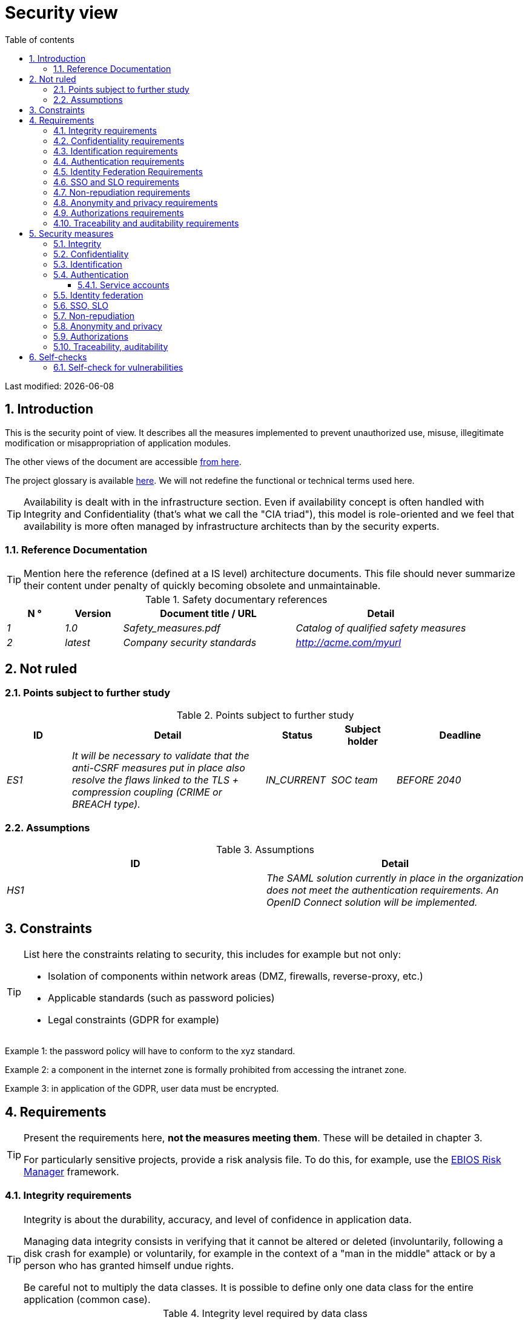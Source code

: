 = Security view
:sectnumlevels: 4
:toclevels: 4
:sectnums: 4
:toc: left
:icons: font
:toc-title: Table of contents

Last modified: {docdate}

== Introduction

This is the security point of view. It describes all the measures implemented to prevent unauthorized use, misuse, illegitimate modification or misappropriation of application modules.

The other views of the document are accessible link:./README.adoc[from here].

The project glossary is available link:glossary.adoc[here]. We will not redefine the functional or technical terms used here.

[TIP]
Availability is dealt with in the infrastructure section. Even if availability concept is often handled with Integrity and Confidentiality (that's what we call the "CIA triad"), this model is role-oriented and we feel that availability is more often managed by infrastructure architects than by the security experts.


=== Reference Documentation

[TIP]
====
Mention here the reference (defined at a IS level) architecture documents. This file should never summarize their content under penalty of quickly becoming obsolete and unmaintainable.
====

.Safety documentary references
[cols="1e,1e,3e,3e"]
|====
| N ° | Version | Document title / URL | Detail

| 1 | 1.0 | Safety_measures.pdf | Catalog of qualified safety measures
| 2 | latest | Company security standards | http://acme.com/myurl
|====

== Not ruled

=== Points subject to further study

.Points subject to further study
[cols="1e,3e,1e,1e,2e"]
|====
| ID | Detail | Status | Subject holder | Deadline

| ES1
| It will be necessary to validate that the anti-CSRF measures put in place also resolve the flaws linked to the TLS + compression coupling (CRIME or BREACH type).
| IN_CURRENT
| SOC team
| BEFORE 2040

|====

=== Assumptions

.Assumptions
[cols="e,e"]
|====
| ID | Detail

| HS1
| The SAML solution currently in place in the organization does not meet the authentication requirements. An OpenID Connect solution will be implemented.
|====

== Constraints

[TIP]
====
List here the constraints relating to security, this includes for example but not only:

* Isolation of components within network areas (DMZ, firewalls, reverse-proxy, etc.)
* Applicable standards (such as password policies)
* Legal constraints (GDPR for example)

====
====
Example 1: the password policy will have to conform to the xyz standard.
====
====
Example 2: a component in the internet zone is formally prohibited from accessing the intranet zone.
====
====
Example 3: in application of the GDPR, user data must be encrypted.
====

== Requirements

[TIP]
====
Present the requirements here, *not the measures meeting them*. These will be detailed in chapter 3.

For particularly sensitive projects, provide a risk analysis file. To do this, for example, use the https://www.ssi.gouv.fr/guide/la-methode-ebios-risk-manager-le-guide/[EBIOS Risk Manager] framework.
====

[[integrity-requirements]]
=== Integrity requirements

[TIP]
====
Integrity is about the durability, accuracy, and level of confidence in application data.

Managing data integrity consists in verifying that it cannot be altered or deleted (involuntarily, following a disk crash for example) or voluntarily, for example in the context of a "man in the middle" attack or by a person who has granted himself undue rights.

Be careful not to multiply the data classes. It is possible to define only one data class for the entire application (common case).
====

.Integrity level required by data class
[cols = '2e, 1e, 1e, 1e, 1e']
|====
| Data class
| "Alterable" level ([small]#The data may be altered)#
| "Detectable" level ([small]#The data may be altered if the alteration is identified within a reasonable time)#
| "Controlled" level ([small]#The data may be altered, if the alteration is identified and the original data is recovered)#
| "Integral" level ([small]#The data must always be rigorously intact)#

| Business database data
|
|
|
| X

| Archived data
|
| X
|
|

| Calculated data company stats
|
|
| X
|

| Big Data datalake before consolidation
| X
|
|
|

| Application sources
|
|
|
| X

| Tax notice in PDF
|
|
|
| X
|====

[[confidentiality-requirements]]
=== Confidentiality requirements

[TIP]
====
[quote]
Confidentiality is ensuring that information is accessible only to those whose access is authorized (ISO 27018 standard).

Be careful not to multiply the data classes. It is possible to define only one data class for the entire application (common case).
====

.Level of confidentiality required by data class
[cols="e,e,e,e,e"]
|====
| Data class | “Public” level ([small]#Anyone can access the data)#
| Limited Level "([small]#Data is only accessible to authorized persons)#
| "Reserved" level ([small]#Data can only be accessed by authorized internal staff)#
| Level "Private "([small]#The data is visible only to the interested party)#

| Editorial content
| X
|
|
|

| Website Account Profile
|
| X
|
|

| Account history
|
|
| X
|

| Technical logs of user activities
|
|
| X
|

| HR data of the "social assistance to employees"
|
|
|
| X
|====

[[identification-requirements]]
=== Identification requirements

[TIP]
====
Identification is the set of measures used to differentiate one user from another (but without verifying that he is who he claims to be).
====

====
Example 1: a user can only have one username and a username cannot be shared by multiple users. The personal e-mail address is therefore a good identifier.
====
====
Example 2: the identity of an Internet user will be checked before any API call.
====
====
Example 3: an ID cannot be deleted, cannot be modified and cannot be reused.
====

[[authentication-requirements]]
=== Authentication requirements

[TIP]
====
Authentication makes it possible to verify the consistency between the identity of a user and a natural person connecting.

Note that automatic non-human interactions (such as batches calling an API) can also be identified and authenticated (batch which uses an access-token to call a service for example).

Authentication can be one or more factors (in the latter case, we speak of strong authentication). These factors can be:

* Something that we *know* (typically a password).
* Something that *is* (biometrics).
* Something we *own* (token, unique password generator, ID document ...).

Remember to describe the authentication system once registered but also during registration (i.e., the initial authentication).

A possible delegation of authentication relies on identity federation technology to authenticate the user.

It is possible to add authentication factors specific to your organization to the table below as needed.
====

It is possible to require several occurrences of the same factor, use as many crosses:

.Authentication requirement per use case
[cols="e,e,e,e,e,e,e,e"]
|====
| Authentication case
| Password respecting the P password policy
| Known ssh public key
| OTP by Token
| Biometrics
| Knowledge of business data
| Activation email
| Delegation of authentication

| User already registered
| X ||||||

| Create an account
||||| XX | X |

| Change password
| X ||||| X |

| Access to logs
|| X |||||

| Adding a transfer beneficiary
| X || X ||||

| Mobile application Y
||||||| X
|====

[[identity-federation-requirements]]
=== Identity Federation Requirements

[TIP]
====
Identity federation is the use of the same identity managed by an identity provider (IdP) from several different entities.

For example see the “Connect with[Google | Twitter | ...]” OpenId Connect technology. Unlike SSO, identity federation does not provide automatic login to an application such as SSO but simply allows you to reuse the same credentials (login/password).
====

====
Example: Identification and authentication will be outsourced to the Auth0 identity provider to simplify security management and reduce development and operating costs.
====

[[sso-requirements]]
=== SSO and SLO requirements

[TIP]
====
Describe the needs in terms of Single Sign On and Single Log Out.

Here we mean SSO in its fullest sense: automatic authentication to an application of a user already authenticated from another application in the same trusted domain.

Please note that setting up SSO can be complex, especially if the infrastructure (ID provider, etc.) does not yet exist and often requires adaptation of applications.

The SSO can be requested by the end-users but this requirement must be justified. An infrequently used peripheral application or tool usually does not need SSO (a simple centralized authentication within an LDAP directory is often sufficient).

Also, be careful to assess the impact that weak authentication (bad password for example) would have on the security of the entire IS.
====
====
Example 1: No SSO is required since all application GUIs are exposed within a JSR352 portal which already manages authentication.
====
====
Example 2: no need for SSO or SLO is identified
====
====
Example 3: this Web application must provide single authentication shared with that of other intranet applications. Once authenticated on one of the applications, the agent must not have to reconnect (until his session expires). Likewise, a disconnection from one of the applications must ensure the disconnection of all intranet applications.
====

[[non-repudiation-requirements]]
=== Non-repudiation requirements

[TIP]
====
List here the business actions with a non-repudiation requirement, i.e. a measure making it impossible to deny a contract by proving the identity of the two parties and the integrity of the document by digital signature.
====

.Non-repudiation needs
[cols="e,e,e"]
|===
| Signed data | Origin of the client certificate | Origin of the server certificate

| Income tax declaration (X, Y and Z data)
| Tax administration PKI
| Verisign
|===

[[privacy-requirements]]
=== Anonymity and privacy requirements

[TIP]
List the constraints of anonymity and legal privacy.

====
Example 1: No data consolidation should be possible between data in the PERSON domain and in the HEALTH domain.
====
====
Example 2: For the sake of confidentiality in the event of a computer intrusion, some personal data will be redacted before replication to the public area: cholesterol level and weight.
====
====
Example 3: No racial, political, union, religious or sexual orientation data can be stored in any form whatsoever in the IS.
====
====
Example 4: The OpenData data from the “housing” domain will only contain consolidated data at the common level, not more precise.
====
====
Example 5: In application of the European "telecom package" directive, a banner must inform the user of the presence of cookies.
====
====
Example 6: Pursuant to the GDPR, explicit consent from users to store their personal health data will be offered.
====

[[authorization-requirements]]
=== Authorizations requirements

[TIP]
====
Authorization (or authorization) allows you to give access to an application function (or "privilege" or "permission") to a user or a group of users.

Examples of functions: 'make an inter-bank transfer', 'view your account history', 'delete a user'

Be careful not to multiply the number of functions and roles to avoid a combinatorial explosion and associated management costs.

To simplify the management of authorizations by factorization, one can:

* Group users into groups (like `G_chief`).
* Associate a list of functions with a role (such as `R_administrator`,` R_banker_level_1`, `R_president`) that can be assigned to a person or to a group.

Example of a classic authorization management model:

image::diagrams/roles.svg[Classic role management]

Remember to specify the possible pseudos-users and their roles like:

* `@anonymous`: non-authenticated people
* `@connected`: authenticated people

Specify whether the application should use authorization delegation (OAuth2 type) and if so, is the application an authorization provider or consumer? What authorizations are concerned?
====

====
Example 1: people who are not logged in will have access to all read-only privileges
====
====
Example 2: the application will rely on a matrix authorization management of the type[roles] ->[groups or users] as described below. The details of the authorizations will be given in the specifications.
====

====
Example role matrix
[cols="e,e,e,e"]
|===
| _Group or user_ | _Role_ `deletion` | _Role_` administration` | _Role `_ basic data consultation`

| Group `g_users`
|
|
| X

| `@anonymous` group
|
|
|

| `G_admin` group
| X
| X
| X

| User `xyz`
| X
|
| X
|===

====

[[traceability-requirements]]
=== Traceability and auditability requirements

[TIP]
====
List here the trace requirements for detecting, for example:

* Misuse of Back Office applications by employees
* Computer intrusions
* Data modifications

The traces are nominative and complete data to allow the audit. They are therefore themselves sensitive and often require a good level of confidentiality.

Differentiate:

* Application traces (assessment of a complete management act such as `` Agent X consulted Ms. Y's file ') in a database;
* ... and the application traces (logs) as in a log file: `[INFO] 2016/12/23 11:14[Agent X] Call of the consult service` which are of technical level and mush more volatile.

For the most sensitive data, it is possible to provide traceability at two levels (tracing the consultation of traces) to avoid abusive hierarchical traceability.

The traceability of the data of the repositories (base of people typically) requires a complete historization, which is in any case a good practice.

To do this, provide an MCD allowing a record to be added for each change in data with a modification date and an effective date.
====

====
Example 1: for module X, any business action (update or consultation) must be the subject of a application trace containing at least the agent, the date and in case of modification the old and the new value.
====
====
Example 2: Any intrusion into the IS must be detected (as far as possible).
====
====
Example 3: We need to be able to reconstruct the history of any patient's record at any date.
====

.Data to be kept for proof
[cols="e,e,e"]
|===
| Data | Objective | Retention period

| Full log (IP, GMT time, detail) of orders placed on the site
| Prove that the order has been placed
| 1 year

| Date and content of the confirmation email
| Prove that the confirmation email has been sent
| 2 years

| Insurance contract signed and scanned in PDF
| Prove that the contract has been signed
| 5 years

| Initial tax notice with digital signature
| Keep the amount and tax.
| 5 years
|===

== Security measures

=== Integrity

Measures meeting the <<integrity-requirements>> :

.Measures to ensure the required level of integrity
[cols="e,e,e"]
|===
| Data class | Required level | Measures

| Business database data
| No alteration
a|
* Use of PostgreSQL RDBMS with a SERIALIZABLE transactional isolation level
* Entities will be referenced only by technical IDs from PostgreSQL sequences

| Archived data
| Detected
| Generation of SHA-256 checksums of backups

| Calculated data D1
| Controlled
| Storage of a SHA1 checksum, restart of the calculation automatically by batch within 24 hours.

| Big Data datalake before consolidation
| Alterable
| No special measure, no backup

| Sources
| No alteration
| Using the Git SCM

| Tax notice PDF
| No alteration
| Digital signature by the private key of the data administration D of the notice in PKCS#7 (RSA, SHA256) format with time stamp. D=base64 (net amount + date + name). The resulting signature will be integrated a posteriori in hexadecimal format at the footer of the PDF
|===

=== Confidentiality

Measures meeting the <<confidentiality-requirements>>:

.Measures to ensure the requested level of confidentiality
[cols="e,e,e"]
|===
| Data class | Required level | Measures

| Editorial content
| Public
| None, content in HTTP and HTTPS, no authentication

| Website Account Profile
| Limited
| Access to this content requires successful authentication by login/password

| Account history
| Reserved
| Access to this content is reserved for authorized operators, only via PL/SQL queries from the database

| Logs of user activities
| Reserved
| Access to the log files is reserved for authorized operators (SSH access to machine M and Unix password)

| HR data social assistance to employees
| Private
| This data is encrypted in AES 256 in the form of a BLOB in the database, sent to the Web client via the REST Y service then decrypted in the browser in the Angular application (forge.js library) via an additional password of the user (not stored on the server side). +
So this is client-only encryption. Loss of password renders data unrecoverable. Data changed on the client is encrypted and saved back to the BLOB through the REST X service.
|===

[TIP]
====
Also consider the confidentiality of derived data:

* encryption of backups;
* encryption of client data for heavy applications. This can be hardware encryption in SED (Self Encryption Disk), software encryption at partition level (SafeGuard, dm-crypt) or file level (GnuPG, OpenSSL, TrueCrypt, etc.)
====

=== Identification

Measures meeting the <<identification-requirements>> :

_Example 1: The user ID of the application will be the uid attribute of the DNs `cn = XXX, ou = service1, dc = company, dc = com` in the central LDAP directory. A filter will also be applied on the membership of the group `ou = my application, dc = company, dc = com`._

_Example 2: To ensure that the IDs of deleted accounts are not reused, a history table will be added to the application and requested before any new account is created._

=== Authentication

Measures meeting the <<authentication-requirements>>:
[TIP]
====
For password authentication, describe how it is stored and verified. Also remember to describe the password change solutions.
====
====
Example 1: The authentication of registered Internet users will be done by login/password (respecting the company password policy)
====
====
Example 2: The authentication of Internet users upon registration will be done by entering the Internet user code appearing on the invoices + the value of the last invoice and then by activating the account via a link appearing in a verification email.
====
====
Example 3: when creating a new transfer beneficiary in the internet space, the user will have to provide a unique password from their OTP token in addition to being authenticated.
====
====
Example 4: Passwords will in no case be kept but stored in the form of bcrypt digest.
====

==== Service accounts

[TIP]
====
Service accounts should only be used for authentication to a technical component from a batch or an API.
====

.Service accounts
[cols = '1e,2e,2e']
|====
| Account | Resource requiring authentication | How credentials are stored?

| JDBC accounts (one account per database) | PG and SqlServer instances.
| Clear storage in the configuration of data sources. Valued from a vault.
|====


=== Identity federation

Measures meeting the <<identity-federation-requirements>>:

[TIP]
====
The most common solutions are currently: OpenId Connect (OIDC), SAML or Oauth 2.0 (pseudo-authentication only for the latter).

For Web applications, specify the browser constraints (activation of cookies in particular).
====

====
Example: The end-user website leverages Google https://developers.google.com/identity/protocols/oauth2/openid-connect[OIDC API] to handle authentication. 
====

=== SSO, SLO

Measures meeting the <<sso-requirements>>:
[TIP]
====
Detail the chosen technology and its integration. Some common solutions: Keycloak, Shibboleth, CAS, OpenAM. For Web applications, specify the browser constraints (activation of cookies in particular).
====
====
Example 1: The GUI X will integrate a CAS spring-security client for SSO. The Shibboleth server used will be YYY. Its authentication realm will be the AD Y directory.
====
====
Example 2: Like every business portal applications, GUI X will have to manage disconnection callbacks from the Shibboleth server following an SLO request.
====

=== Non-repudiation

Measures meeting the <<non-repudiation-requirements>>:

====
Example: The tax return will be signed by the user's client certificate (X509, RSA, SHA-256 certificate) which was provided to him by the X component according to the following architecture: <diagram>.
====

=== Anonymity and privacy

Measures meeting the <<privacy-requirements>>:

====
Example 1: an internal audit will be carried out once a year on the content of the database data and the extractions intended for partners.
====
====
Example 2: data destined for the public zone will be partially exported via a `COPY (SELECT…) TO <file>`. Sensitive columns will thus be excluded from replication.
====
====
Example 3: the cookie acceptance banner will be implemented on all pages of the Angular application via the `angular-cookie-law` module.
====

=== Authorizations

Measures meeting the <<authorization-requirements>>:
====
Example 1: Authorization management will be managed by application and stored in the PostgreSQL application database. These tables will be described in the specification file.
====
====
Example 2: Obtaining the Facebook address book will be in OAuth2. We will use the Google OAuth2 Java API.
====

=== Traceability, auditability

Measures meeting the <<traceability-requirements>>:

====
Example 1: At the end of each business action, the ReactJS application will invoke a business trace REST service asynchronously. This service will store the traces in an Elastic Search database for consultation in Kibana. <diagram>
====
====
Example 2: the hybrid IDS tool (network + host) OSSEC will be installed on all the machines used by the application.
====
====
Example 3: The tables X, Y, .. will store data in a historical way according to the following principle:… <class diagram>
====
====
Example 4: all the documents used as proof will be archived.
====
====
Example 5: The logs containing the `[PROOF]`` tag  nd from any component will be centralized via the Elastic Search log centralization system and then inserted with Logstash processing on a daily basis to the Elastic `proof` index.
====


== Self-checks

=== Self-check for vulnerabilities

[TIP]
====
Vulnerability management is well beyond the scope of this document, but it is good practice to monitor yourself to ensure that the most common vulnerabilities are addressed and how. This list is partly from the TOP 10 OWASP. For the TOP 10 mobile applications, adapt this list with the TOP 10 mobile. Of course, there are many other control points depending on the context of the application.
====

.Self-checking checklist to take into account common vulnerabilities
[cols="e,e,3e"]
|===
| Vulnerability
| Taken into account?
| Technical measures undertaken

| Access to private ports
| X
| Configure the iptables firewall on the machine exposed to the Internet. Only ports 80 and 443 are open. The firewall will be configured in stateful mode (with conntrack extension)

| Brute force password attack
| X
| Use of fail2ban, imprisonment for 1 hour after 3 ssh connection attempts.

| Visibility of direct URLs
| X
| Centralization of all access from the Internet via an Apache reverse proxy + mod_proxy. Rewrite URLs to hide internal URLs.

| Bypassing access control
| X
| Use of SSO CAS

| SQL injection
| X
| Using PreparedStatement only, auditing SQL queries.

| NoSQL injection
| X
| Disabling JS support by MongoDB

| OS injection
| X
| Check that there is no system command call in the code (like `Runtime.exec()`)

| Authentication and session management violation
| X
| Treated with the anti-CSRF measures, see below. We log the IP at the end of the audit.

| XSS
| X
a|
* _Use of escapement library. For Java modules we will use StringEscapeUtils.escapeHtml4() from commons-lang_
* __Use of HTTP headers: X-Frame-Options SAMEORIGIN, X-Content-Type-Options nosniff, Content-Security-Policy__
* __ Systematic specification of encoding in the Content-Type response header (eg: text/html; charset=UTF-8) to counter attacks based on special characters bypassing anti-XSS__

| ReDOS
| X
| Checking that regular expressions used by anti-XSS measures are not eligible for this type of https://www.owasp.org/index.php/Regular_expression_Denial_of_Service_-_ReDoS[attack]

| Direct reference to an object
| X
| Checking with each request that the arguments passed correspond to the identified person. For example, any request contains its ID and a request verifies that the file she is trying to consult belongs to her well before continuing with the initial request.

| Planning for security updates
| X
a|
* __Centos updates will be scheduled every first Wednesday of the month__
* __Wildfly updates are applied no more than two weeks after release__

| Sensitive data exposure
| X
a|
* __All security algorithms are up to date: at least SHA-256, AES 256__
* __The SSL V2 and V3 is disabled on the Apache side following the DROWN flaw (SSLProtocol all -SSLv2 -SSLv3) __
* __The application only works in HTTPS__
* __The web server will set the HSTS header with includeSubDomains on all resources__

| CSRF
| X
| Using AngularJS Anti-CSRF (https://docs.angularjs.org/api/ng/service/$http)

| Lack of access control at the functional level
| X
a|
* __ Implementation of the authorization policy__
* __Functional testing campaign__

| Log injection
| X
a|
* __Escaping logs before sending them to log4j__
* __Verification of log consultation tools__

| HTTPS attacks + CRIME / BREACH compression
| X
a|
* __Disabling HTTPS compression at Apache level: SSLCompression off __
* __Anti-CSRF measures__

| Upload malicious files
| X
| Validation of attachments by the anti-virus ClamAV

|===

